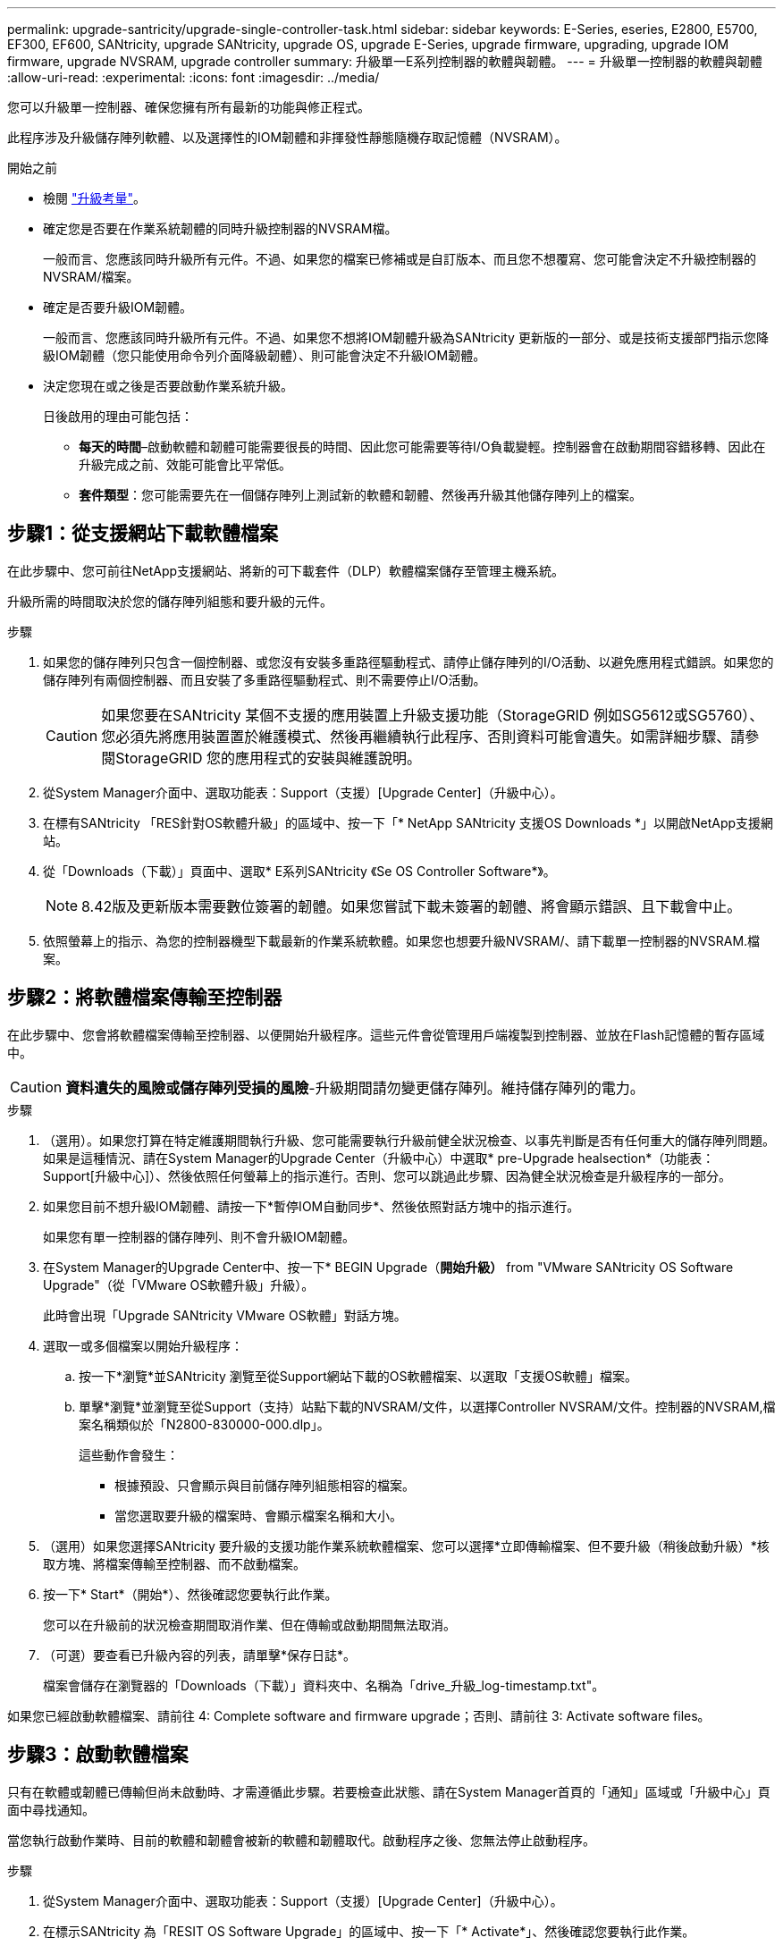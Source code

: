 ---
permalink: upgrade-santricity/upgrade-single-controller-task.html 
sidebar: sidebar 
keywords: E-Series, eseries, E2800, E5700, EF300, EF600, SANtricity, upgrade SANtricity, upgrade OS, upgrade E-Series, upgrade firmware, upgrading, upgrade IOM firmware, upgrade NVSRAM, upgrade controller 
summary: 升級單一E系列控制器的軟體與韌體。 
---
= 升級單一控制器的軟體與韌體
:allow-uri-read: 
:experimental: 
:icons: font
:imagesdir: ../media/


[role="lead"]
您可以升級單一控制器、確保您擁有所有最新的功能與修正程式。

此程序涉及升級儲存陣列軟體、以及選擇性的IOM韌體和非揮發性靜態隨機存取記憶體（NVSRAM）。

.開始之前
* 檢閱 link:overview-upgrade-consider-task.html["升級考量"]。
* 確定您是否要在作業系統韌體的同時升級控制器的NVSRAM檔。
+
一般而言、您應該同時升級所有元件。不過、如果您的檔案已修補或是自訂版本、而且您不想覆寫、您可能會決定不升級控制器的NVSRAM/檔案。

* 確定是否要升級IOM韌體。
+
一般而言、您應該同時升級所有元件。不過、如果您不想將IOM韌體升級為SANtricity 更新版的一部分、或是技術支援部門指示您降級IOM韌體（您只能使用命令列介面降級韌體）、則可能會決定不升級IOM韌體。

* 決定您現在或之後是否要啟動作業系統升級。
+
日後啟用的理由可能包括：

+
** *每天的時間*–啟動軟體和韌體可能需要很長的時間、因此您可能需要等待I/O負載變輕。控制器會在啟動期間容錯移轉、因此在升級完成之前、效能可能會比平常低。
** *套件類型*：您可能需要先在一個儲存陣列上測試新的軟體和韌體、然後再升級其他儲存陣列上的檔案。






== 步驟1：從支援網站下載軟體檔案

在此步驟中、您可前往NetApp支援網站、將新的可下載套件（DLP）軟體檔案儲存至管理主機系統。

升級所需的時間取決於您的儲存陣列組態和要升級的元件。

.步驟
. 如果您的儲存陣列只包含一個控制器、或您沒有安裝多重路徑驅動程式、請停止儲存陣列的I/O活動、以避免應用程式錯誤。如果您的儲存陣列有兩個控制器、而且安裝了多重路徑驅動程式、則不需要停止I/O活動。
+

CAUTION: 如果您要在SANtricity 某個不支援的應用裝置上升級支援功能（StorageGRID 例如SG5612或SG5760）、您必須先將應用裝置置於維護模式、然後再繼續執行此程序、否則資料可能會遺失。如需詳細步驟、請參閱StorageGRID 您的應用程式的安裝與維護說明。

. 從System Manager介面中、選取功能表：Support（支援）[Upgrade Center]（升級中心）。
. 在標有SANtricity 「RES針對OS軟體升級」的區域中、按一下「* NetApp SANtricity 支援OS Downloads *」以開啟NetApp支援網站。
. 從「Downloads（下載）」頁面中、選取* E系列SANtricity 《Se OS Controller Software*》。
+

NOTE: 8.42版及更新版本需要數位簽署的韌體。如果您嘗試下載未簽署的韌體、將會顯示錯誤、且下載會中止。

. 依照螢幕上的指示、為您的控制器機型下載最新的作業系統軟體。如果您也想要升級NVSRAM/、請下載單一控制器的NVSRAM.檔案。




== 步驟2：將軟體檔案傳輸至控制器

在此步驟中、您會將軟體檔案傳輸至控制器、以便開始升級程序。這些元件會從管理用戶端複製到控制器、並放在Flash記憶體的暫存區域中。


CAUTION: *資料遺失的風險或儲存陣列受損的風險*-升級期間請勿變更儲存陣列。維持儲存陣列的電力。

.步驟
. （選用）。如果您打算在特定維護期間執行升級、您可能需要執行升級前健全狀況檢查、以事先判斷是否有任何重大的儲存陣列問題。如果是這種情況、請在System Manager的Upgrade Center（升級中心）中選取* pre-Upgrade healsection*（功能表：Support[升級中心]）、然後依照任何螢幕上的指示進行。否則、您可以跳過此步驟、因為健全狀況檢查是升級程序的一部分。
. 如果您目前不想升級IOM韌體、請按一下*暫停IOM自動同步*、然後依照對話方塊中的指示進行。
+
如果您有單一控制器的儲存陣列、則不會升級IOM韌體。

. 在System Manager的Upgrade Center中、按一下* BEGIN Upgrade（*開始升級）* from "VMware SANtricity OS Software Upgrade"（從「VMware OS軟體升級」升級）。
+
此時會出現「Upgrade SANtricity VMware OS軟體」對話方塊。

. 選取一或多個檔案以開始升級程序：
+
.. 按一下*瀏覽*並SANtricity 瀏覽至從Support網站下載的OS軟體檔案、以選取「支援OS軟體」檔案。
.. 單擊*瀏覽*並瀏覽至從Support（支持）站點下載的NVSRAM/文件，以選擇Controller NVSRAM/文件。控制器的NVSRAM,檔案名稱類似於「N2800-830000-000.dlp」。


+
這些動作會發生：

+
** 根據預設、只會顯示與目前儲存陣列組態相容的檔案。
** 當您選取要升級的檔案時、會顯示檔案名稱和大小。


. （選用）如果您選擇SANtricity 要升級的支援功能作業系統軟體檔案、您可以選擇*立即傳輸檔案、但不要升級（稍後啟動升級）*核取方塊、將檔案傳輸至控制器、而不啟動檔案。
. 按一下* Start*（開始*）、然後確認您要執行此作業。
+
您可以在升級前的狀況檢查期間取消作業、但在傳輸或啟動期間無法取消。

. （可選）要查看已升級內容的列表，請單擊*保存日誌*。
+
檔案會儲存在瀏覽器的「Downloads（下載）」資料夾中、名稱為「drive_升級_log-timestamp.txt"。



如果您已經啟動軟體檔案、請前往  4: Complete software and firmware upgrade；否則、請前往  3: Activate software files。



== 步驟3：啟動軟體檔案

只有在軟體或韌體已傳輸但尚未啟動時、才需遵循此步驟。若要檢查此狀態、請在System Manager首頁的「通知」區域或「升級中心」頁面中尋找通知。

當您執行啟動作業時、目前的軟體和韌體會被新的軟體和韌體取代。啟動程序之後、您無法停止啟動程序。

.步驟
. 從System Manager介面中、選取功能表：Support（支援）[Upgrade Center]（升級中心）。
. 在標示SANtricity 為「RESIT OS Software Upgrade」的區域中、按一下「* Activate*」、然後確認您要執行此作業。
. （可選）要查看已升級內容的列表，請單擊*保存日誌*。
+
檔案會儲存在瀏覽器的「Downloads（下載）」資料夾中、名稱為「drive_升級_log-timestamp.txt"。





== 步驟4：完成軟體與韌體升級

在「軟體與韌體詳細目錄」對話方塊中驗證版本、以完成軟體與韌體升級。

.開始之前
* 您必須已啟動軟體或韌體。


.步驟
. 從系統管理員中、確認所有元件都顯示在「硬體」頁面上。
. 核取「軟體與韌體庫存」對話方塊（前往功能表：「Support[升級中心]」、然後按一下「*軟體與韌體庫存*」連結）、以驗證新的軟體與韌體版本。
. 如果您升級控制器的NVSRAM,則在啟動程序期間會遺失任何已套用至現有的NVSRAM/R的自訂設定。啟動程序完成後、您需要再次將自訂設定套用至NVSRAM.
. 如果在升級程序期間發生下列任何錯誤、請採取適當的建議行動。
+
|===
| 如果您遇到此韌體下載錯誤... | 然後執行下列動作... 


 a| 
指派的磁碟機故障
 a| 
故障的原因之一可能是磁碟機沒有適當的簽名。確定受影響的磁碟機是授權的磁碟機。如需詳細資訊、請聯絡技術支援部門。

更換磁碟機時、請確定更換磁碟機的容量等於或大於您要更換的故障磁碟機。

您可以在儲存陣列接收I/O時更換故障磁碟機



 a| 
檢查儲存陣列
 a| 
** 確定已將IP位址指派給每個控制器。
** 確保連接至控制器的所有纜線均未損壞。
** 確定所有纜線都已緊密連接。




 a| 
整合式熱備援磁碟機
 a| 
您必須先修正此錯誤狀況、才能升級韌體。啟動System Manager並使用Recovery Guru解決問題。



 a| 
不完整的Volume群組
 a| 
如果一個或多個Volume群組或磁碟集區不完整、您必須先修正此錯誤狀況、才能升級韌體。啟動System Manager並使用Recovery Guru解決問題。



 a| 
目前在任何Volume群組上執行的排他性作業（背景媒體/同位元檢查除外）
 a| 
如果正在進行一或多個專屬作業、則必須先完成作業、才能升級韌體。使用System Manager來監控作業進度。



 a| 
遺失磁碟區
 a| 
您必須先修正遺失的磁碟區狀況、才能升級韌體。啟動System Manager並使用Recovery Guru解決問題。



 a| 
任一控制器處於非最佳狀態
 a| 
其中一個儲存陣列控制器需要注意。必須先修正此狀況、才能升級韌體。啟動System Manager並使用Recovery Guru解決問題。



 a| 
控制器物件圖表之間的儲存分割資訊不相符
 a| 
驗證控制器上的資料時發生錯誤。請聯絡技術支援部門以解決此問題。



 a| 
SPM驗證資料庫控制器檢查失敗
 a| 
控制器上發生儲存分割區對應資料庫錯誤。請聯絡技術支援部門以解決此問題。



 a| 
組態資料庫驗證（如果儲存陣列的控制器版本支援）
 a| 
控制器上發生組態資料庫錯誤。請聯絡技術支援部門以解決此問題。



 a| 
MEL相關檢查
 a| 
請聯絡技術支援部門以解決此問題。



 a| 
過去7天內報告了超過10個「DDE資訊」或「重大MEL」事件
 a| 
請聯絡技術支援部門以解決此問題。



 a| 
過去7天內報告超過2頁2C重大MEL事件
 a| 
請聯絡技術支援部門以解決此問題。



 a| 
過去7天內報告超過2個降級的磁碟機通道嚴重MEL事件
 a| 
請聯絡技術支援部門以解決此問題。



 a| 
過去7天內有4個以上的重要MEL項目
 a| 
請聯絡技術支援部門以解決此問題。

|===


您的控制器軟體升級已完成。您可以恢復正常作業。
